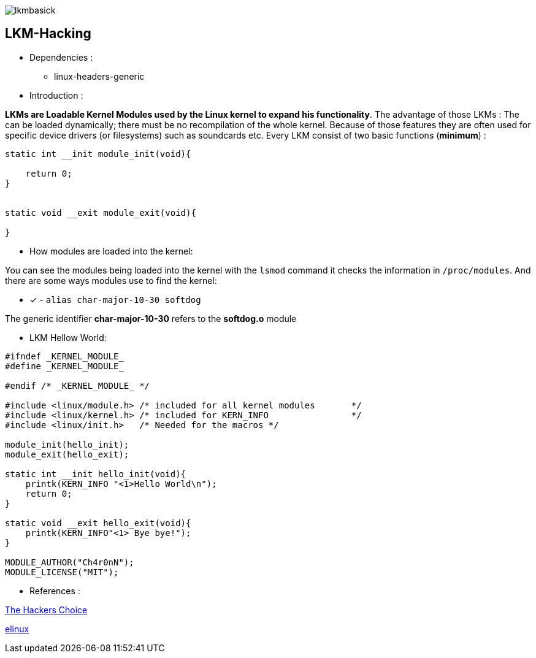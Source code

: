image::img/lkmbasick.jpg[]

== LKM-Hacking

* Dependencies :
** linux-headers-generic

* Introduction :

*LKMs are Loadable Kernel Modules used by the Linux kernel to expand his functionality*. The advantage of those LKMs : The can be loaded dynamically; there must be no recompilation of the whole kernel. Because of those features they are often used for specific device drivers (or filesystems) such as soundcards etc.
Every LKM consist of two basic functions (*minimum*) :

```
static int __init module_init(void){

    return 0;
}


static void __exit module_exit(void){

}
```

* How modules are loaded into the kernel:

You can see the modules being loaded into the kernel with the ```lsmod``` command it checks the information in ```/proc/modules```. And there are some ways modules use to find the kernel:
 
 ** [x] - ```alias char-major-10-30 softdog```

The generic identifier *char-major-10-30* refers to the *softdog.o* module

* LKM Hellow World:


```

#ifndef _KERNEL_MODULE_
#define _KERNEL_MODULE_

#endif /* _KERNEL_MODULE_ */

#include <linux/module.h> /* included for all kernel modules       */
#include <linux/kernel.h> /* included for KERN_INFO                */
#include <linux/init.h>   /* Needed for the macros */

module_init(hello_init);
module_exit(hello_exit);

static int __init hello_init(void){
    printk(KERN_INFO "<1>Hello World\n");
    return 0;
}

static void __exit hello_exit(void){
    printk(KERN_INFO"<1> Bye bye!");
}

MODULE_AUTHOR("Ch4r0nN");
MODULE_LICENSE("MIT");

```

* References :

http://www.ouah.org/LKM_HACKING.html[The Hackers Choice]

https://elinux.org/Deferred_Initcalls[elinux]
